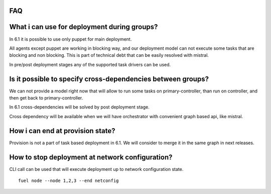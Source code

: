 .. _0030-faq:

FAQ
---

What i can use for deployment during groups?
---------------------------------------------

In 6.1 it is possible to use only puppet for main deployment.

All agents except puppet are working in blocking way, and our deployment
model can not execute some tasks that are blocking and non blocking.
This is part of technical debt that can be easily resolved with mistral.

In pre/post deployment stages any of the supported task drivers can be used.

Is it possible to specify cross-dependencies between groups?
-------------------------------------------------------------

We can not provide a model right now that will allow to run some tasks
on primary-controller, than run on controller, and then get back to
primary-controller.

In 6.1 cross-dependencies will be solved by post deployment stage.

Cross dependency will be available when we will have orchestrator with
convenient graph based api, like mistral.

How i can end at provision state?
-------------------------------------

Provision is not a part of task based deployment in 6.1.
We will consider to merge it in the same graph in next releases.


How to stop deployment at network configuration?
-------------------------------------------------

CLI call can be used that will execute deployment up to network configuration
state.

::

  fuel node --node 1,2,3 --end netconfig
